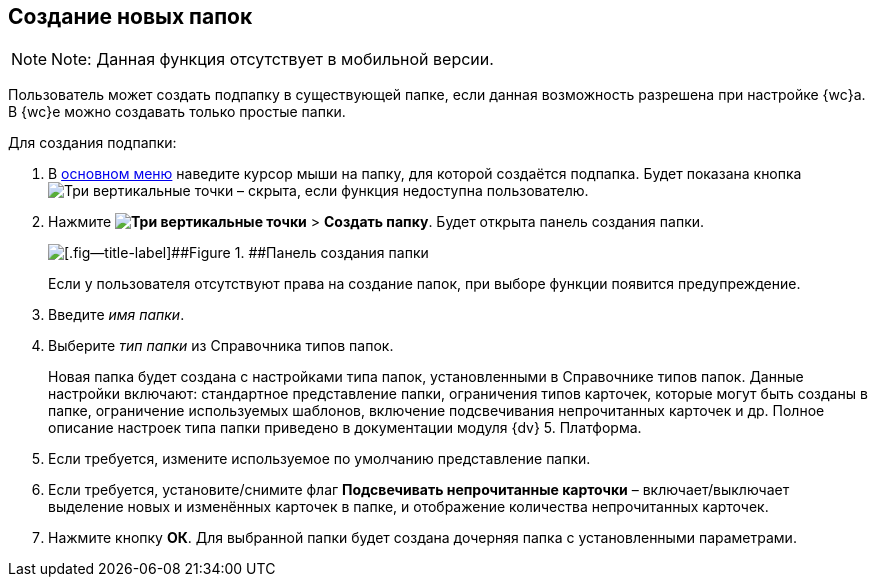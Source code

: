 
== Создание новых папок

[NOTE]
====
[.note__title]#Note:# Данная функция отсутствует в мобильной версии.
====

Пользователь может создать подпапку в существующей папке, если данная возможность разрешена при настройке {wc}а. В {wc}е можно создавать только простые папки.

Для создания подпапки:

. В xref:dvweb_folder_tree.adoc[основном меню] наведите курсор мыши на папку, для которой создаётся подпапка. Будет показана кнопка image:buttons/verticalDots.png[Три вертикальные точки] – скрыта, если функция недоступна пользователю.
. Нажмите [.ph .menucascade]#[.ph .uicontrol]*image:buttons/verticalDots.png[Три вертикальные точки]* > [.ph .uicontrol]*Создать папку*#. Будет открыта панель создания папки.
+
image::createFolderDialog.png[[.fig--title-label]##Figure 1. ##Панель создания папки]
+
Если у пользователя отсутствуют права на создание папок, при выборе функции появится предупреждение.
. Введите [.dfn .term]_имя папки_.
. Выберите [.dfn .term]_тип папки_ из Справочника типов папок.
+
Новая папка будет создана с настройками типа папок, установленными в Справочнике типов папок. Данные настройки включают: стандартное представление папки, ограничения типов карточек, которые могут быть созданы в папке, ограничение используемых шаблонов, включение подсвечивания непрочитанных карточек и др. Полное описание настроек типа папки приведено в документации модуля {dv} 5. Платформа.
. Если требуется, измените используемое по умолчанию представление папки.
. Если требуется, установите/снимите флаг [.ph .uicontrol]*Подсвечивать непрочитанные карточки* – включает/выключает выделение новых и изменённых карточек в папке, и отображение количества непрочитанных карточек.
. Нажмите кнопку [.ph .uicontrol]*ОК*. Для выбранной папки будет создана дочерняя папка с установленными параметрами.

